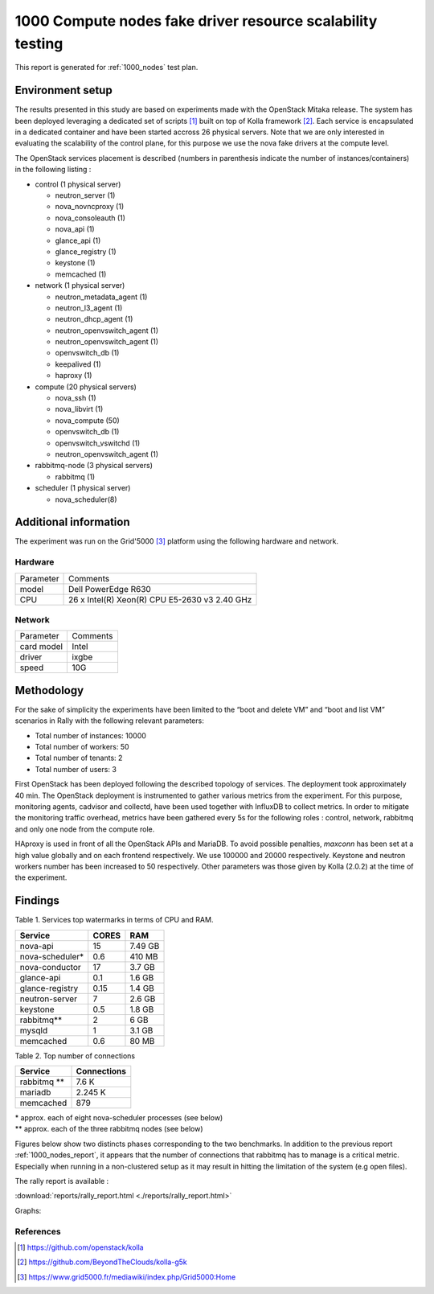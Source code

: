 .. raw:: pdf

    PageBreak oneColumn

.. _1000_nodes_fake_driver_report:

1000 Compute nodes fake driver resource scalability testing
===========================================================

This report is generated for :ref:`1000_nodes` test plan.

Environment setup
-----------------

The results presented in this study are based on experiments made with the
OpenStack Mitaka release. The system has been deployed leveraging a dedicated
set of scripts [#]_ built on top of Kolla framework [#]_.  Each service is
encapsulated in a dedicated container and have been started accross 26 physical
servers. Note that we are only interested in evaluating the scalability of the
control plane, for this purpose we use the nova fake drivers at the compute
level.  

The OpenStack services placement is described (numbers in
parenthesis indicate the number of instances/containers) in the following listing :

- control (1 physical server)
  
  - neutron_server (1)
  - nova_novncproxy (1)
  - nova_consoleauth (1)
  - nova_api (1)
  - glance_api (1)
  - glance_registry (1)
  - keystone (1)
  - memcached (1)

- network (1 physical server)

  - neutron_metadata_agent (1)
  - neutron_l3_agent (1)
  - neutron_dhcp_agent (1)
  - neutron_openvswitch_agent (1)
  - neutron_openvswitch_agent (1)
  - openvswitch_db (1)
  - keepalived (1)
  - haproxy (1)

- compute (20 physical servers)

  - nova_ssh (1)
  - nova_libvirt (1)
  - nova_compute (50)
  - openvswitch_db (1)
  - openvswitch_vswitchd (1)
  - neutron_openvswitch_agent (1)

- rabbitmq-node (3 physical servers)
  
  - rabbitmq (1)

- scheduler (1 physical server)
  
  - nova_scheduler(8)


Additional information
----------------------

The experiment was run on the Grid'5000 [#]_ platform using the following hardware and network.

Hardware
~~~~~~~~~


+-----------+-----------------------------------------------------+
| Parameter |  Comments                                           |
+-----------+-----------------------------------------------------+
| model     |  Dell PowerEdge R630                                |
+-----------+-----------------------------------------------------+
| CPU       |  26  x Intel(R) Xeon(R) CPU E5-2630 v3  2.40 GHz    |
+-----------+-----------------------------------------------------+

Network
~~~~~~~

+------------------+--------------------------+
| Parameter        |  Comments                |
+------------------+--------------------------+
| card model       |   Intel                  |
+------------------+--------------------------+
| driver           |   ixgbe                  |
+------------------+--------------------------+
| speed            |   10G                    |
+------------------+--------------------------+


Methodology
-----------

For the sake of simplicity the experiments have been limited to the  “boot and
delete VM” and “boot and list VM” scenarios in Rally with the following
relevant parameters:

- Total number of instances: 10000
- Total number of workers: 50
- Total number of tenants: 2
- Total number of users: 3

First OpenStack has been deployed following the described topology of services.
The deployment took approximately 40 min. The OpenStack deployment is
instrumented to gather various metrics from the experiment.  For this purpose,
monitoring agents, cadvisor and collectd, have been used together with InfluxDB
to collect metrics. In order to mitigate the monitoring traffic overhead,
metrics have been gathered every 5s for the following roles : control, network,
rabbitmq and only one node from the compute role.

HAproxy is used in front of all the OpenStack APIs and MariaDB. To avoid
possible penalties, *maxconn* has been set at a high value globally and on
each frontend respectively. We use 100000 and 20000 respectively. Keystone and
neutron workers number has been increased to 50 respectively. Other parameters
was those given by Kolla (2.0.2) at the time of the experiment.

Findings
--------

Table 1. Services top watermarks in terms of CPU and RAM.

+-----------------+---------+----------+
| Service         | CORES   |    RAM   |
+=================+=========+==========+
| nova-api        |  15     |  7.49 GB |
+-----------------+---------+----------+
| nova-scheduler* |  0.6    | 410 MB   |
+-----------------+---------+----------+
| nova-conductor  | 17      |   3.7 GB |
+-----------------+---------+----------+
| glance-api      | 0.1     |   1.6 GB |
+-----------------+---------+----------+
| glance-registry | 0.15    |   1.4 GB |
+-----------------+---------+----------+
| neutron-server  |  7      |  2.6 GB  |
+-----------------+---------+----------+
| keystone        |  0.5    |   1.8 GB |
+-----------------+---------+----------+
| rabbitmq**      |  2      |     6 GB |
+-----------------+---------+----------+
| mysqld          | 1       |  3.1 GB  |
+-----------------+---------+----------+
| memcached       | 0.6     |    80 MB |
+-----------------+---------+----------+


Table 2. Top number of connections

+-----------------+------------+
| Service         | Connections| 
+=================+============+
| rabbitmq **     |  7.6 K     |
+-----------------+------------+
| mariadb         |  2.245 K   |
+-----------------+------------+
| memcached       |  879       | 
+-----------------+------------+

| * approx. each of eight nova-scheduler processes (see below)
| ** approx. each of the three rabbitmq nodes (see below)


Figures below show two distincts phases corresponding to the two benchmarks.  In
addition to the previous report :ref:`1000_nodes_report`, it appears that the
number of connections that rabbitmq has to manage is a critical metric.
Especially when running in a non-clustered setup as it may result in hitting
the limitation of the system (e.g open files).


The rally report is available : 

:download:`reports/rally_report.html <./reports/rally_report.html>`


Graphs: 

.. image:: figs/nova.png
  :width: 1300px
.. image:: figs/glance.png
  :width: 1300px
.. image:: figs/rabbit-mariadb-memcached.png
  :width: 1300px
.. image:: figs/others.png
  :width: 1300px


References
~~~~~~~~~~~

.. [#] https://github.com/openstack/kolla
.. [#] https://github.com/BeyondTheClouds/kolla-g5k
.. [#] https://www.grid5000.fr/mediawiki/index.php/Grid5000:Home

